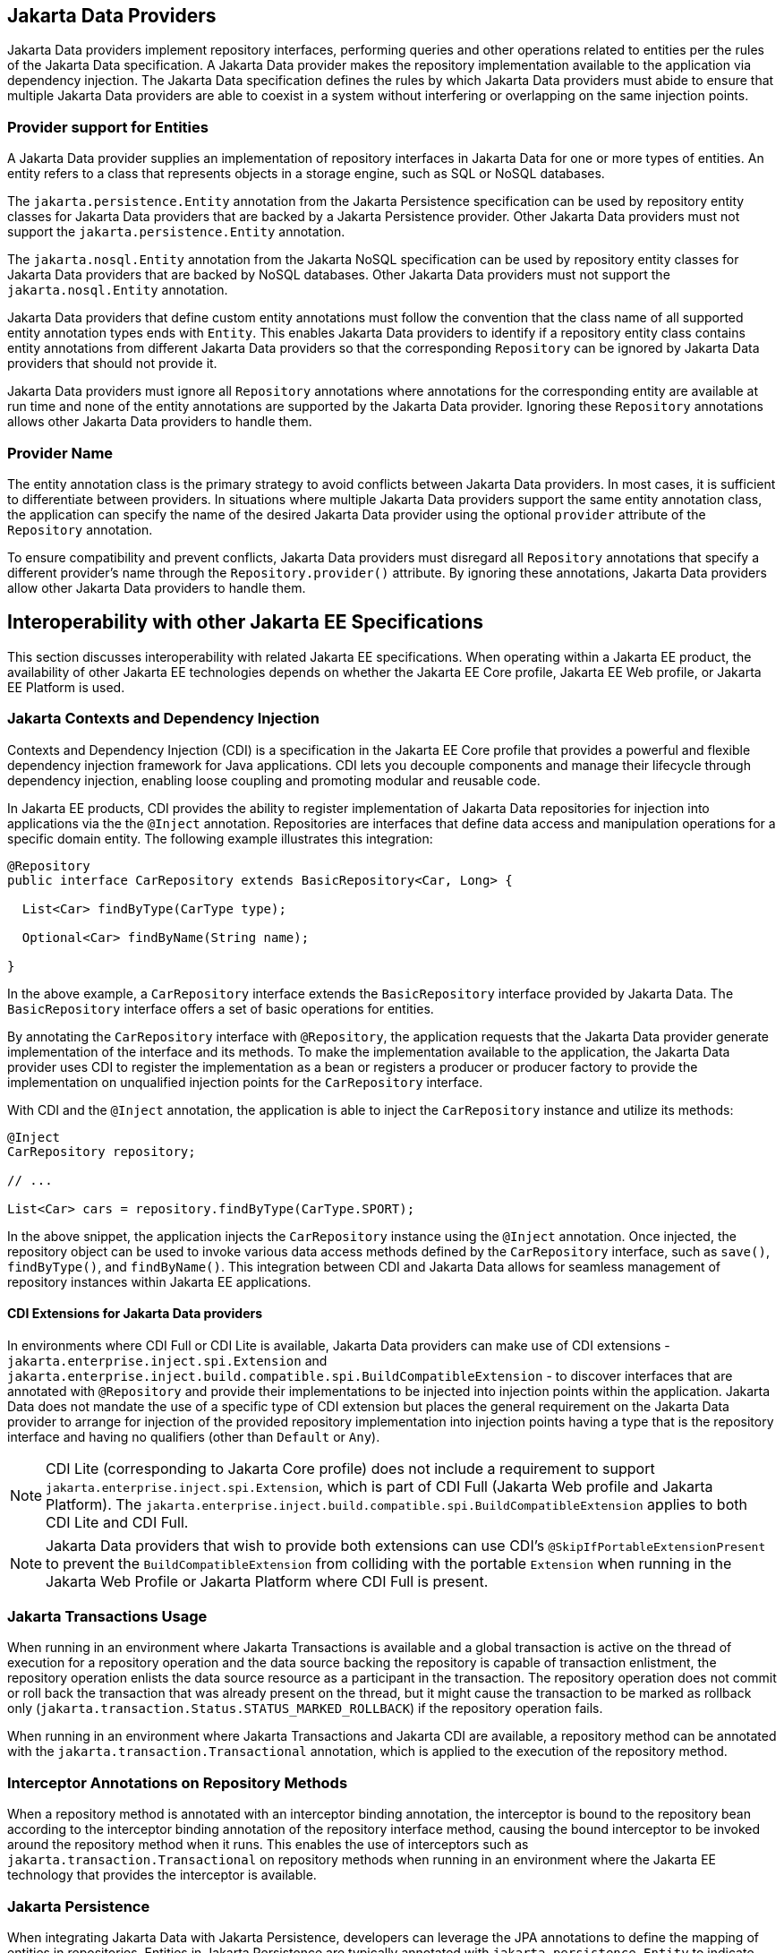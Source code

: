 == Jakarta Data Providers

Jakarta Data providers implement repository interfaces, performing queries and other operations related to entities per the rules of the Jakarta Data specification. A Jakarta Data provider makes the repository implementation available to the application via dependency injection. The Jakarta Data specification defines the rules by which Jakarta Data providers must abide to ensure that multiple Jakarta Data providers are able to coexist in a system without interfering or overlapping on the same injection points.

=== Provider support for Entities

A Jakarta Data provider supplies an implementation of repository interfaces in Jakarta Data for one or more types of entities. An entity refers to a class that represents objects in a storage engine, such as SQL or NoSQL databases.

The `jakarta.persistence.Entity` annotation from the Jakarta Persistence specification can be used by repository entity classes for Jakarta Data providers that are backed by a Jakarta Persistence provider. Other Jakarta Data providers must not support the `jakarta.persistence.Entity` annotation.

The `jakarta.nosql.Entity` annotation from the Jakarta NoSQL specification can be used by repository entity classes for Jakarta Data providers that are backed by NoSQL databases. Other Jakarta Data providers must not support the `jakarta.nosql.Entity` annotation.

Jakarta Data providers that define custom entity annotations must follow the convention that the class name of all supported entity annotation types ends with `Entity`. This enables Jakarta Data providers to identify if a repository entity class contains entity annotations from different Jakarta Data providers so that the corresponding `Repository` can be ignored by Jakarta Data providers that should not provide it.

Jakarta Data providers must ignore all `Repository` annotations where annotations for the corresponding entity are available at run time and none of the entity annotations are supported by the Jakarta Data provider. Ignoring these `Repository` annotations allows other Jakarta Data providers to handle them.

=== Provider Name

The entity annotation class is the primary strategy to avoid conflicts between Jakarta Data providers. In most cases, it is sufficient to differentiate between providers. In situations where multiple Jakarta Data providers support the same entity annotation class, the application can specify the name of the desired Jakarta Data provider using the optional `provider` attribute of the `Repository` annotation.

To ensure compatibility and prevent conflicts, Jakarta Data providers must disregard all `Repository` annotations that specify a different provider's name through the `Repository.provider()` attribute. By ignoring these annotations, Jakarta Data providers allow other Jakarta Data providers to handle them.

== Interoperability with other Jakarta EE Specifications

This section discusses interoperability with related Jakarta EE specifications. When operating within a Jakarta EE product, the availability of other Jakarta EE technologies depends on whether the Jakarta EE Core profile, Jakarta EE Web profile, or Jakarta EE Platform is used.

=== Jakarta Contexts and Dependency Injection

Contexts and Dependency Injection (CDI) is a specification in the Jakarta EE Core profile that provides a powerful and flexible dependency injection framework for Java applications. CDI lets you decouple components and manage their lifecycle through dependency injection, enabling loose coupling and promoting modular and reusable code.

In Jakarta EE products, CDI provides the ability to register implementation of Jakarta Data repositories for injection into applications via the the `@Inject` annotation. Repositories are interfaces that define data access and manipulation operations for a specific domain entity. The following example illustrates this integration:

[source,java]
----
@Repository
public interface CarRepository extends BasicRepository<Car, Long> {

  List<Car> findByType(CarType type);

  Optional<Car> findByName(String name);

}
----

In the above example, a `CarRepository` interface extends the `BasicRepository` interface provided by Jakarta Data. The `BasicRepository` interface offers a set of basic operations for entities.

By annotating the `CarRepository` interface with `@Repository`, the application requests that the Jakarta Data provider generate implementation of the interface and its methods. To make the implementation available to the application, the Jakarta Data provider uses CDI to register the implementation as a bean or registers a producer or producer factory to provide the implementation on unqualified injection points for the `CarRepository` interface.

With CDI and the `@Inject` annotation, the application is able to inject the `CarRepository` instance and utilize its methods:

[source,java]
----
@Inject
CarRepository repository;

// ...

List<Car> cars = repository.findByType(CarType.SPORT);
----

In the above snippet, the application injects the `CarRepository` instance using the `@Inject` annotation. Once injected, the repository object can be used to invoke various data access methods defined by the `CarRepository` interface, such as `save()`, `findByType()`, and `findByName()`.
This integration between CDI and Jakarta Data allows for seamless management of repository instances within Jakarta EE applications.

==== CDI Extensions for Jakarta Data providers

In environments where CDI Full or CDI Lite is available, Jakarta Data providers can make use of CDI extensions - `jakarta.enterprise.inject.spi.Extension` and `jakarta.enterprise.inject.build.compatible.spi.BuildCompatibleExtension` - to discover interfaces that are annotated with `@Repository` and provide their implementations to be injected into injection points within the application. Jakarta Data does not mandate the use of a specific type of CDI extension but places the general requirement on the Jakarta Data provider to arrange for injection of the provided repository implementation into injection points having a type that is the repository interface and having no qualifiers (other than `Default` or `Any`).

NOTE: CDI Lite (corresponding to Jakarta Core profile) does not include a requirement to support `jakarta.enterprise.inject.spi.Extension`, which is part of CDI Full (Jakarta Web profile and Jakarta Platform). The `jakarta.enterprise.inject.build.compatible.spi.BuildCompatibleExtension` applies to both CDI Lite and CDI Full.

NOTE: Jakarta Data providers that wish to provide both extensions can use CDI's `@SkipIfPortableExtensionPresent` to prevent the `BuildCompatibleExtension` from colliding with the portable `Extension` when running in the Jakarta Web Profile or Jakarta Platform where CDI Full is present.

=== Jakarta Transactions Usage

When running in an environment where Jakarta Transactions is available and a global transaction is active on the thread of execution for a repository operation and the data source backing the repository is capable of transaction enlistment, the repository operation enlists the data source resource as a participant in the transaction. The repository operation does not commit or roll back the transaction that was already present on the thread, but it might cause the transaction to be marked as rollback only (`jakarta.transaction.Status.STATUS_MARKED_ROLLBACK`) if the repository operation fails.

When running in an environment where Jakarta Transactions and Jakarta CDI are available, a repository method can be annotated with the `jakarta.transaction.Transactional` annotation, which is applied to the execution of the repository method.

=== Interceptor Annotations on Repository Methods

When a repository method is annotated with an interceptor binding annotation, the interceptor is bound to the repository bean according to the interceptor binding annotation of the repository interface method, causing the bound interceptor to be invoked around the repository method when it runs. This enables the use of interceptors such as `jakarta.transaction.Transactional` on repository methods when running in an environment where the Jakarta EE technology that provides the interceptor is available.


=== Jakarta Persistence

When integrating Jakarta Data with Jakarta Persistence, developers can leverage the JPA annotations to define the mapping of entities in repositories. Entities in Jakarta Persistence are typically annotated with `jakarta.persistence.Entity` to indicate their persistence capability.

A Jakarta Data provider that supports Jakarta Persistence allows you to define repositories for classes marked with the `jakarta.persistence.Entity` annotation.

By supporting Jakarta Persistence annotations, Jakarta Data providers enable Java developers to utilize familiar and standardized mapping techniques when defining entities in repositories, ensuring compatibility and interoperability with the respective technologies.

==== Persistence Context

Repository operations must behave as though backed by a stateless Entity Manager in that persistence context is not preserved across the end of repository methods. All entities that are returned by repository methods must be in a detached state such that modifications to these entities are not persisted to the database unless the application explicitly invokes a `Save` or `Update` life cycle method for the entity.

=== Jakarta NoSQL

When integrating Jakarta Data with Jakarta NoSQL, developers can use the NoSQL annotations to define the mapping of entities in repositories. Entities in Jakarta NoSQL are typically annotated with `jakarta.nosql.Entity` to indicate their suitability for persistence in NoSQL databases.

A Jakarta Data provider that supports Jakarta NoSQL will scan classes marked with the `jakarta.nosql.Entity` annotation.

By supporting Jakarta NoSQL annotations, Jakarta Data providers enable Java developers to utilize familiar and standardized mapping techniques when defining entities in repositories, ensuring compatibility and interoperability with the respective technologies.

=== Jakarta Bean Validation

Integrating with Jakarta Validation ensures data consistency within the Java layer. By applying validation rules to the data, developers can enforce constraints and business rules, preventing invalid or inconsistent information from being processed or persisted.

Using Jakarta Validation brings several advantages. It helps maintain data integrity, improves data quality, and enhances the reliability of the application. Catching validation errors early in the Java layer can identify and resolve potential issues before further processing or persistence occurs. Additionally, Jakarta Validation allows for declarative validation rules, simplifying the validation logic and promoting cleaner and more maintainable code.

In Jakarta Data, repository methods participate in method validation as defined by the section "Method and constructor validation" of the Jakarta Validation specification. Method validation includes validation of constraints on method parameters and results. The `jakarta.validation.Valid` annotation is used to opt in to cascading validation that validates constraints that are found on an object that is supplied as a parameter or returned as a result.

The following code snippet demonstrates the usage of Jakarta Validation annotations in the `Student` entity class:

[source,java]
----
@Entity
public class Student {

    @Id
    private String id;

    @Column
    @NotBlank
    private String name;

    @Positive
    @Min(18)
    @Column
    private int age;
}
----

In this example, the `name` field is annotated with `@NotBlank`, indicating that it must not be blank. The `age` field is annotated with both `@Positive` and `@Min(18)`, ensuring it is a positive integer greater than or equal to 18.

The `School` repository interface, shown below, uses the `jakarta.validation.Valid` annotation to cause the constraints from the `Student` entity to be validated during the `save` operation, whereas the validation constraints are not applied to the `Student` entities returned as a result of the `findByAgeLessThanEqual` operation because the `findByAgeLessThanEqual` method does not include a `jakarta.validation.Valid` annotation that applies to the return value.

[source,java]
----
@Repository
public interface School extends DataRepository<Student, String> {
    @Save
    void save(@Valid Student s);

    List<Student> findByAgeLessThanEqual(@Min(18) int age);
}
----

==== Avoiding Overlap with Validation from Jakarta Persistence

Jakarta Data providers that are built using Jakarta Persistence might require the user to define persistence units for repositories or might handle the details of defining the persistence units internally. A user that defines the persistence unit for a Jakarta Data repository must specify the `validation-mode` as `NONE` per the "Enabling Automatic Validation" section of the Jakarta Persistence specification to avoid duplicate validation of entities. Similarly, the Jakarta Data provider must specify either the `validation-mode` of `NONE` or the `jakarta.persistence.validation.mode` map key with value of `none` that is defined in the "Enabling Automatic Validation" section of the Jakarta Persistence specification to avoid duplicate validation of entities.
